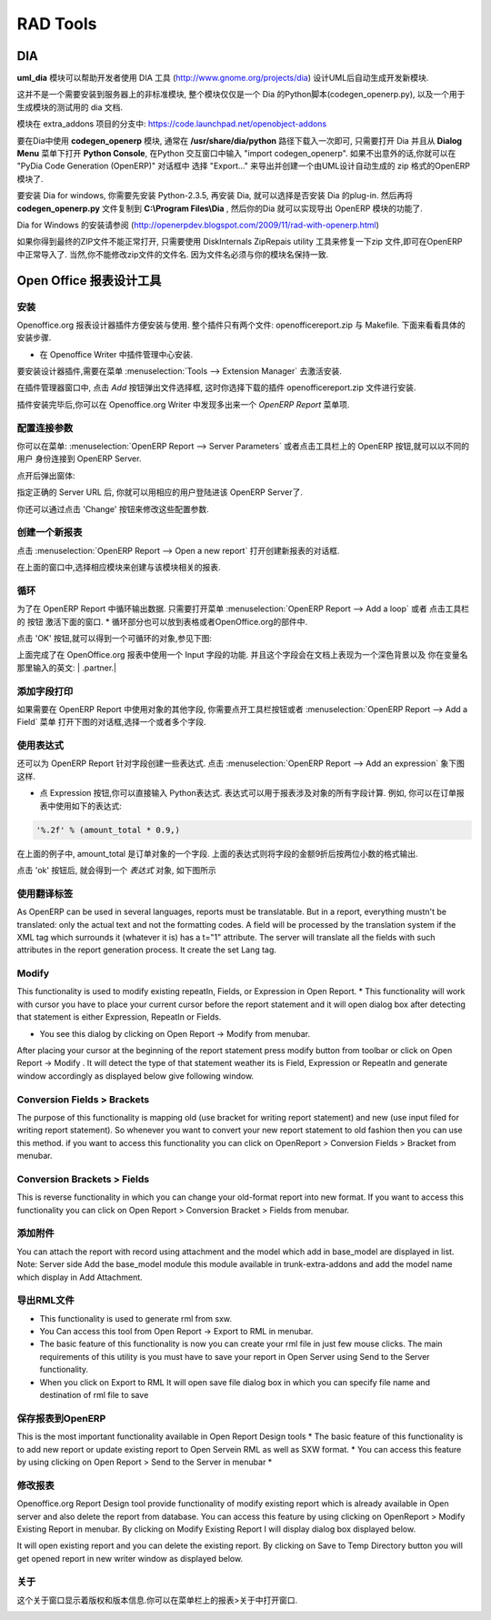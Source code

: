 .. i18n: =========
.. i18n: RAD Tools 
.. i18n: =========
..

=========
RAD Tools 
=========

.. i18n: DIA
.. i18n: ===
.. i18n: 	
.. i18n: The uml_dia module helps to develop new modules after an UML description using the DIA tool (http://www.gnome.org/projects/dia).
..

DIA
===

**uml_dia** 模块可以帮助开发者使用 DIA 工具 (http://www.gnome.org/projects/dia) 设计UML后自动生成开发新模块.

.. i18n: It's not a typical module in the sense that you don't have to install it on the server as another module. The contents of the module are just a python script for dia (codegen_openerp.py), a test dia diagram and the module generated by the test.
..

这并不是一个需要安装到服务器上的非标准模块, 整个模块仅仅是一个 Dia 的Python脚本(codegen_openerp.py), 以及一个用于生成模块的测试用的 dia 文档.

.. i18n: The module is located in the extra_addons branch: https://code.launchpad.net/openobject-addons
..

模块在 extra_addons 项目的分支中: https://code.launchpad.net/openobject-addons

.. i18n: To use the module you need to make **codegen_openerp.py** accessible from dia, usually in your **/usr/share/dia/python** directory and make sure that it gets loaded once. To do it, just open dia and open a **Python Console** from the **Dialog Menu**, and type there "import codegen_openerp". If everything goes alright you will have a new option in your "Export..." dialog named "PyDia Code Generation (OpenERP)" that will create a zip module from your UML diagram.
..

要在Dia中使用 **codegen_openerp** 模块, 通常在 **/usr/share/dia/python** 路径下载入一次即可, 只需要打开 Dia 并且从 **Dialog Menu**
菜单下打开 **Python Console**, 在Python 交互窗口中输入 "import codegen_openerp". 如果不出意外的话,你就可以在 "PyDia Code Generation (OpenERP)"
对话框中 选择 "Export..." 来导出并创建一个由UML设计自动生成的 zip 格式的OpenERP 模块了.

.. i18n: To install win Dia in windows, first install Python-2.3.5, then when you install Dia, you will have an option to install the python plug-in. After this, put the codegen_openerp.py file in **C:\\Program Files\\Dia** and you will have the export function in Dia.
..

要安装 Dia for windows, 你需要先安装 Python-2.3.5, 再安装 Dia, 就可以选择是否安装 Dia 的plug-in.  然后再将 **codegen_openerp.py**
文件复制到 **C:\\Program Files\\Dia** , 然后你的Dia 就可以实现导出 OpenERP 模块的功能了.

.. i18n: For further guidance to install Dia in Windows you can refer to this link	(http://openerpdev.blogspot.com/2009/11/rad-with-openerp.html)
..

Dia for Windows 的安装请参阅 (http://openerpdev.blogspot.com/2009/11/rad-with-openerp.html)

.. i18n: If you find that the zip file is corrupt, use DiskInternals ZipRepair utility to repair the zip file before you'll be able to import it - make sure the zip file you import has the same name you saved as. 
..

如果你得到最终的ZIP文件不能正常打开, 只需要使用 DiskInternals ZipRepais utility 工具来修复一下zip 文件,即可在OpenERP
中正常导入了. 当然,你不能修改zip文件的文件名. 因为文件名必须与你的模块名保持一致.

.. i18n: Open Office Report Designer
.. i18n: ===========================
..

Open Office 报表设计工具
===========================

.. i18n: Installation
.. i18n: ------------
.. i18n: Openoffice.org Report Designer plugin is very easy to install and use. The plugin is a bundle of two files: openofficereport.zip and Makefile. We have installation procedure.
..

安装
------------
Openoffice.org 报表设计器插件方便安装与使用. 整个插件只有两个文件: openofficereport.zip 与 Makefile. 下面来看看具体的安装步骤.

.. i18n: * Install using Extension Manager in Openoffice.org Writer
..

* 在 Openoffice Writer 中插件管理中心安装.

.. i18n: Installing by Extension Manager is interactive installation procedure, for installation you
.. i18n: have to use Tools -> Extension Manager provided by Openoffice.org Writer.
..

要安装设计器插件,需要在菜单 :menuselection:`Tools --> Extension Manager` 去激活安装.

.. i18n: .. image:: images/1_1.png
..

.. image:: images/1_1.png

.. i18n: In Extension Manager you have Add button, by clicking add button you will get opendialog box from which you will have to select ".zip" file.
..

在插件管理器窗口中, 点击 `Add` 按钮弹出文件选择框, 这时你选择下载的插件 openofficereport.zip 文件进行安装.

.. i18n: .. image:: images/1_2.png
..

.. image:: images/1_2.png

.. i18n: After installation you will get OpenERP Report Menu and its Toolbar in Openoffice.org Writer.
..

插件安装完毕后,你可以在 Openoffice.org Writer 中发现多出来一个 `OpenERP Report` 菜单项.

.. i18n: .. image:: images/2.png
..

.. image:: images/2.png

.. i18n: Server Parameters
.. i18n: -----------------
.. i18n: This Functionality is used to connect with OpenERP Server with different login mode.
.. i18n: You can access that functionality by clicking on OpenERP button on toolbar or just go to
.. i18n: Open Report > Server Parameters.
..

配置连接参数
-----------------
你可以在菜单: :menuselection:`OpenERP Report --> Server Parameters` 或者点击工具栏上的 OpenERP 按钮,就可以以不同的用户
身份连接到 OpenERP Server.

.. i18n: The screen will look like
..

点开后弹出窗体:

.. i18n: .. image:: images/3.png
..

.. image:: images/3.png

.. i18n: After giving proper Server URL you can select Database available in selected server and login as the given user.
..

指定正确的 Server URL 后, 你就可以用相应的用户登陆进该 OpenERP Server了.

.. i18n: There is one additional functionality of changing server parameters by clicking on 'Change' button
..

你还可以通过点击 'Change' 按钮来修改这些配置参数. 

.. i18n: .. image:: images/3_1.png
..

.. image:: images/3_1.png

.. i18n: Open a New report
.. i18n: -----------------
..

创建一个新报表
-----------------

.. i18n: You can open this dialog box by clicking on Open Report -> Open a new report
..

点击 :menuselection:`OpenERP Report --> Open a new report` 打开创建新报表的对话框.

.. i18n: .. image:: images/4.png
..

.. image:: images/4.png

.. i18n: By using above window you can select module for which you want to create report.
.. i18n: This is first process to create new report, so you have to select module. By clicking on
.. i18n: 'Use Module in Report' selected module will be used to create report.
..

在上面的窗口中,选择相应模块来创建与该模块相关的报表.

.. i18n: Add a loop
.. i18n: ----------
.. i18n: This functionality is used to create repeatIn statement in Open Report. You see this
.. i18n: dialog box by clicking on Open Report -> Add a loop from menubar or just on this
.. i18n: button from toolbar.
.. i18n: * The loop can be put into a table (the lines will then be repeated) or into an OpenOffice.org section.
..

循环
----------
为了在 OpenERP Report 中循环输出数据. 只需要打开菜单 :menuselection:`OpenERP Report --> Add a loop` 或者 点击工具栏的
按钮 激活下面的窗口.
* 循环部分也可以放到表格或者OpenOffice.org的部件中.

.. i18n: .. image:: images/5.png
..

.. image:: images/5.png

.. i18n: After click on 'ok' button you will get repeatIn object just like displayed below.
..

点击 'OK' 按钮,就可以得到一个可循环的对象,参见下图:

.. i18n: .. image:: images/5_1.png
..

.. image:: images/5_1.png

.. i18n: Above report statement is written in Input Field a special functionality available in
.. i18n: Openoffice.org. In which main statement available in background and it will display
.. i18n: some English type of name as here displayed | .partner.|
..

上面完成了在 OpenOffice.org 报表中使用一个 Input 字段的功能. 并且这个字段会在文档上表现为一个深色背景以及
你在变量名那里输入的英文: | .partner.|

.. i18n: Add a field
.. i18n: -----------
.. i18n: This functionality is used to create field statement in OpenReport. You see this dialog box
.. i18n: by clicking on Open Report > Add a field from menubar or just this
.. i18n: button from toolbar. Also select the multiple field .
..

添加字段打印
-----------------
如果需要在 OpenERP Report 中使用对象的其他字段, 你需要点开工具栏按钮或者 :menuselection:`OpenERP Report --> Add a Field` 菜单
打开下图的对话框,选择一个或者多个字段.

.. i18n: .. image:: images/6.png
..

.. image:: images/6.png

.. i18n: Add an expression
.. i18n: -----------------
..

使用表达式
-----------------

.. i18n: This functionality is used to create expression which we can not add by using fields in
.. i18n: Open Report. You see this dialog box by clicking on OpenReport - >Add an expression from menubar.
..

还可以为 OpenERP Report 针对字段创建一些表达式. 点击 :menuselection:`OpenERP Report --> Add an expression` 象下图这样.

.. i18n: * Using the Expression button you can enter expressions in the Python language. These expressions can use all of the object's fields for their calculations. For example if you make a report on an order you can use the following expression:
..

* 点 Expression 按钮,你可以直接输入 Python表达式. 表达式可以用于报表涉及对象的所有字段计算. 例如, 你可以在订单报表中使用如下的表达式:

.. i18n: .. code-block:: python
.. i18n: 
.. i18n:   '%.2f' % (amount_total * 0.9,)
..

.. code-block:: python

  '%.2f' % (amount_total * 0.9,)

.. i18n: .. *
..

.. *

.. i18n: In this example, amount_total is a field from the order object. The result will be 90% of the total of the order, formatted to two decimal places.
..

在上面的例子中, amount_total 是订单对象的一个字段. 上面的表达式则将字段的金额9折后按两位小数的格式输出.

.. i18n: .. image:: images/7.png
..

.. image:: images/7.png

.. i18n: After click on 'ok' button you will get expression object just like displayed below
..

点击 'ok' 按钮后, 就会得到一个 `表达式` 对象, 如下图所示

.. i18n: .. image:: images/7_1.png
..

.. image:: images/7_1.png

.. i18n: Add lang tag
.. i18n: ------------
.. i18n: As OpenERP can be used in several languages, reports must be translatable.
.. i18n: But in a report, everything mustn't be translated: only the actual text and not the
.. i18n: formatting codes. A field will be processed by the translation system if the XML tag
.. i18n: which surrounds it (whatever it is) has a t="1" attribute. The server will translate all the
.. i18n: fields with such attributes in the report generation process.
.. i18n: It create the set Lang tag.
..

使用翻译标签
----------------
As OpenERP can be used in several languages, reports must be translatable.
But in a report, everything mustn't be translated: only the actual text and not the
formatting codes. A field will be processed by the translation system if the XML tag
which surrounds it (whatever it is) has a t="1" attribute. The server will translate all the
fields with such attributes in the report generation process.
It create the set Lang tag.

.. i18n: .. image:: images/8.png
..

.. image:: images/8.png

.. i18n: Modify
.. i18n: ------
..

Modify
-----------------

.. i18n: This functionality is used to modify existing repeatIn, Fields, or Expression in Open
.. i18n: Report.
.. i18n: * This functionality will work with cursor you have to place your current cursor before the report statement and it will open dialog box after detecting that statement is either Expression, RepeatIn or Fields.
..

This functionality is used to modify existing repeatIn, Fields, or Expression in Open
Report.
* This functionality will work with cursor you have to place your current cursor before the report statement and it will open dialog box after detecting that statement is either Expression, RepeatIn or Fields.

.. i18n: * You see this dialog by clicking on Open Report -> Modify from menubar. 
..

* You see this dialog by clicking on Open Report -> Modify from menubar. 

.. i18n: .. image:: images/9.png
..

.. image:: images/9.png

.. i18n: After placing your cursor at the beginning of the report statement press modify button
.. i18n: from toolbar or click on Open Report -> Modify . It will detect the type of that statement
.. i18n: weather its is Field, Expression or RepeatIn and generate window accordingly as
.. i18n: displayed below give following window.
..

After placing your cursor at the beginning of the report statement press modify button
from toolbar or click on Open Report -> Modify . It will detect the type of that statement
weather its is Field, Expression or RepeatIn and generate window accordingly as
displayed below give following window.

.. i18n: .. image:: images/10.png
..

.. image:: images/10.png

.. i18n: Conversion Fields > Brackets
.. i18n: ----------------------------
..

Conversion Fields > Brackets
----------------------------

.. i18n: The purpose of this functionality is mapping old (use bracket for writing report
.. i18n: statement) and new (use input filed for writing report statement). So whenever you want
.. i18n: to convert your new report statement to old fashion then you can use this method. if you
.. i18n: want to access this functionality you can click on OpenReport > Conversion Fields >
.. i18n: Bracket from menubar.
..

The purpose of this functionality is mapping old (use bracket for writing report
statement) and new (use input filed for writing report statement). So whenever you want
to convert your new report statement to old fashion then you can use this method. if you
want to access this functionality you can click on OpenReport > Conversion Fields >
Bracket from menubar.

.. i18n: .. image:: images/11.png
..

.. image:: images/11.png

.. i18n: Conversion Brackets > Fields
.. i18n: -----------------------------
..

Conversion Brackets > Fields
-----------------------------

.. i18n: This is reverse functionality in which you can change your old-format report into new
.. i18n: format. If you want to access this functionality you can click on Open Report > Conversion
.. i18n: Bracket > Fields from menubar.
..

This is reverse functionality in which you can change your old-format report into new
format. If you want to access this functionality you can click on Open Report > Conversion
Bracket > Fields from menubar.

.. i18n: .. image:: images/12.png
..

.. image:: images/12.png

.. i18n: Add Attachment
.. i18n: --------------
..

添加附件
--------------

.. i18n: You can attach the report with record using attachment and the model which add in
.. i18n: base_model are displayed in list.
.. i18n: Note: Server side Add the base_model module this module available in trunk-extra-addons and add the model name which display in Add Attachment.
..

You can attach the report with record using attachment and the model which add in
base_model are displayed in list.
Note: Server side Add the base_model module this module available in trunk-extra-addons and add the model name which display in Add Attachment.

.. i18n: .. image:: images/13.png
..

.. image:: images/13.png

.. i18n: .. image:: images/14.png
..

.. image:: images/14.png

.. i18n: Export to RML
.. i18n: -------------
.. i18n: * This functionality is used to generate rml from sxw. 
.. i18n: * You Can access this tool from Open Report -> Export to RML in menubar.
.. i18n: * The basic feature of this functionality is now you can create your rml file in just few mouse clicks. The  main requirements of this utility is you must have to save your report in Open Server using Send to the Server functionality. 
.. i18n: * When you click on Export to RML It will open save file dialog box in which you can specify file name and destination of rml file to save
..

导出RML文件
-------------
* This functionality is used to generate rml from sxw. 
* You Can access this tool from Open Report -> Export to RML in menubar.
* The basic feature of this functionality is now you can create your rml file in just few mouse clicks. The  main requirements of this utility is you must have to save your report in Open Server using Send to the Server functionality. 
* When you click on Export to RML It will open save file dialog box in which you can specify file name and destination of rml file to save

.. i18n: Send to the Server
.. i18n: -------------------
.. i18n: This is the most important functionality available in Open Report Design tools
.. i18n: * The basic feature of this functionality is to add new report or update existing report to Open Servein RML as well as SXW format.
.. i18n: * You can access this feature by using clicking on Open Report > Send to the Server in menubar *
..

保存报表到OpenERP
-----------------------
This is the most important functionality available in Open Report Design tools
* The basic feature of this functionality is to add new report or update existing report to Open Servein RML as well as SXW format.
* You can access this feature by using clicking on Open Report > Send to the Server in menubar *

.. i18n: .. image:: images/15.png
..

.. image:: images/15.png

.. i18n: Modify Existing Report
.. i18n: -----------------------
..

修改报表
-----------------------

.. i18n: Openoffice.org Report Design tool provide functionality of modify existing report which
.. i18n: is already available in Open server and also delete the report from database. You can
.. i18n: access this feature by using clicking on OpenReport > Modify Existing Report in
.. i18n: menubar. By clicking on Modify Existing Report I will display dialog box displayed
.. i18n: below.
..

Openoffice.org Report Design tool provide functionality of modify existing report which
is already available in Open server and also delete the report from database. You can
access this feature by using clicking on OpenReport > Modify Existing Report in
menubar. By clicking on Modify Existing Report I will display dialog box displayed
below.

.. i18n: .. image:: images/16.png
..

.. image:: images/16.png

.. i18n: It will open existing report and you can delete the existing report.
.. i18n: By clicking on Save to Temp Directory button you will get opened report in new writer
.. i18n: window as displayed below.
..

It will open existing report and you can delete the existing report.
By clicking on Save to Temp Directory button you will get opened report in new writer
window as displayed below.

.. i18n: .. image:: images/17.png
..

.. image:: images/17.png

.. i18n: About
.. i18n: ------
.. i18n: The about window shows version and copyright information. You can access it from Open
.. i18n: Report> About in menu bar.
..

关于
------
这个关于窗口显示着版权和版本信息.你可以在菜单栏上的报表>关于中打开窗口.

.. i18n: .. image:: images/18.png
..

.. image:: images/18.png
